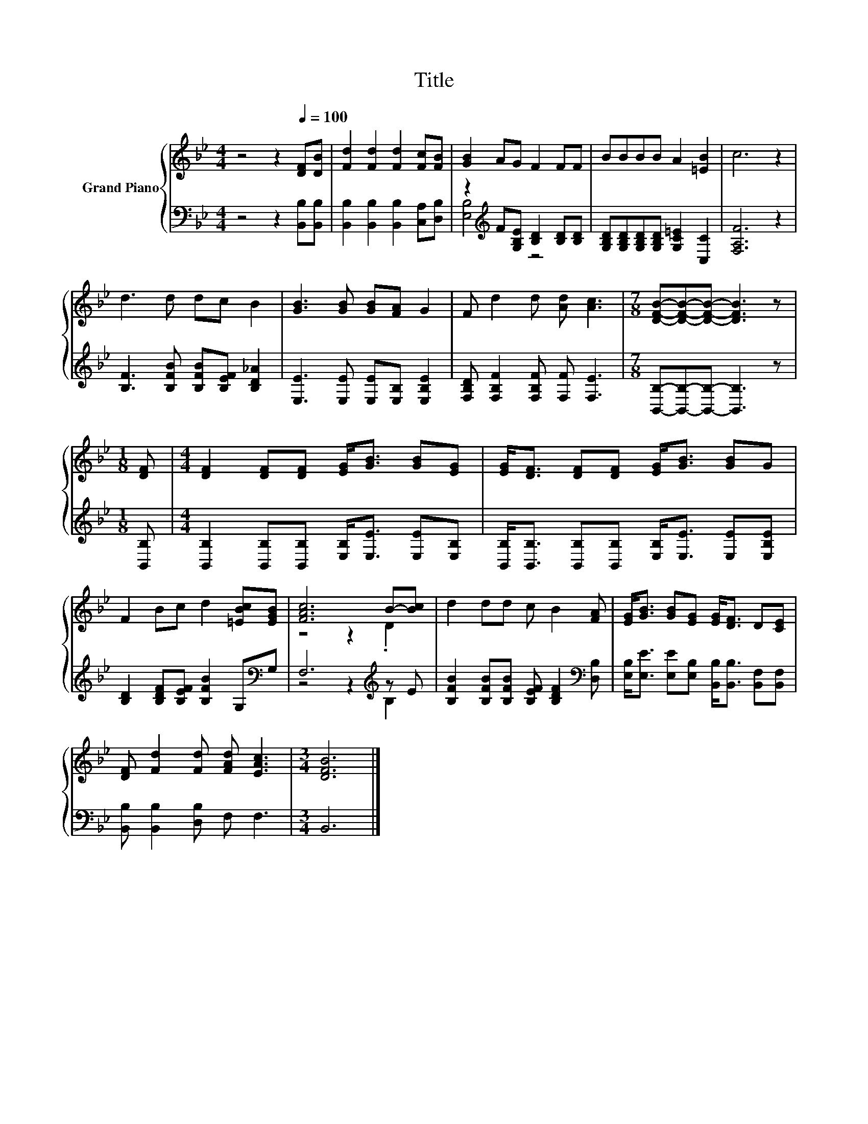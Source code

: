 X:1
T:Title
%%score { ( 1 4 ) | ( 2 3 ) }
L:1/8
M:4/4
K:Bb
V:1 treble nm="Grand Piano"
V:4 treble 
V:2 bass 
V:3 bass 
V:1
 z4 z2[Q:1/4=100] [DF][DB] | [Fd]2 [Fd]2 [Fd]2 [Fc][FB] | [GB]2 AG F2 FF | BBBB A2 [=EB]2 | c6 z2 | %5
 d3 d dc B2 | [GB]3 [GB] [GB][FA] G2 | F d2 d [Ad] [Ac]3 |[M:7/8] [DFB]-[DFB]-[DFB]- [DFB]3 z | %9
[M:1/8] [DF] |[M:4/4] [DF]2 [DF][DF] [EG]<[GB] [GB][EG] | [EG]<[DF] [DF][DF] [EG]<[GB] [GB]G | %12
 F2 Bc d2 [=EBc][EGB] | [FAc]6 B-[Bc] | d2 dd c B2 [FA] | [EG]<[GB] [GB][EG] [EG]<[DF] D[CE] | %16
 [DF] [Fd]2 [Fd] [FAd] [EAc]3 |[M:3/4] [DFB]6 |] %18
V:2
 z4 z2 [B,,B,][B,,B,] | [B,,B,]2 [B,,B,]2 [B,,B,]2 [C,A,][D,B,] | %2
 z2[K:treble] F[G,B,E] [B,D]2 [B,D][B,D] | [G,B,D][G,B,D][G,B,D][G,B,D] [G,C=E]2 [C,C]2 | %4
 [F,A,F]6 z2 | [B,F]3 [B,FB] [B,FB][B,EF] [B,D_A]2 | [E,E]3 [E,E] [E,E][E,B,] [E,B,E]2 | %7
 [F,B,D] [F,B,F]2 [F,B,F] [F,F] [F,E]3 |[M:7/8] [B,,B,]-[B,,B,]-[B,,B,]- [B,,B,]3 z | %9
[M:1/8] [B,,B,] |[M:4/4] [B,,B,]2 [B,,B,][B,,B,] [E,B,]<[E,E] [E,E][E,B,] | %11
 [B,,B,]<[B,,B,] [B,,B,][B,,B,] [E,B,]<[E,E] [E,E][E,B,E] | %12
 [B,D]2 [B,DF][B,EF] [B,FB]2 G,[K:bass]G, | F,6[K:treble] z E | %14
 [B,FB]2 [B,FB][B,FB] [B,EF] [B,DF]2[K:bass] [D,B,] | %15
 [E,B,]<[E,E] [E,E][E,B,] [B,,B,]<[B,,B,] [B,,F,][B,,F,] | [B,,B,] [B,,B,]2 [D,B,] F, F,3 | %17
[M:3/4] B,,6 |] %18
V:3
 x8 | x8 | [E,B,]4[K:treble] z4 | x8 | x8 | x8 | x8 | x8 |[M:7/8] x7 |[M:1/8] x |[M:4/4] x8 | x8 | %12
 x7[K:bass] x | z4 z2[K:treble] B,2 | x7[K:bass] x | x8 | x8 |[M:3/4] x6 |] %18
V:4
 x8 | x8 | x8 | x8 | x8 | x8 | x8 | x8 |[M:7/8] x7 |[M:1/8] x |[M:4/4] x8 | x8 | x8 | z4 z2 .D2 | %14
 x8 | x8 | x8 |[M:3/4] x6 |] %18


